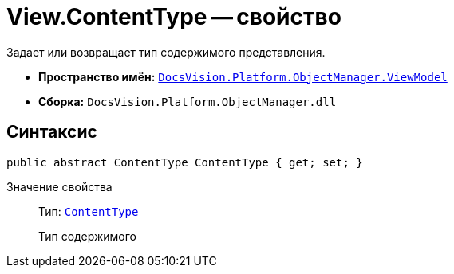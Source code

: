 = View.ContentType -- свойство

Задает или возвращает тип содержимого представления.

* *Пространство имён:* `xref:api/DocsVision/Platform/ObjectManager/ViewModel/ViewModel_NS.adoc[DocsVision.Platform.ObjectManager.ViewModel]`
* *Сборка:* `DocsVision.Platform.ObjectManager.dll`

== Синтаксис

[source,csharp]
----
public abstract ContentType ContentType { get; set; }
----

Значение свойства::
Тип: `xref:api/DocsVision/Platform/ObjectManager/ViewModel/ContentType_EN.adoc[ContentType]`
+
Тип содержимого
